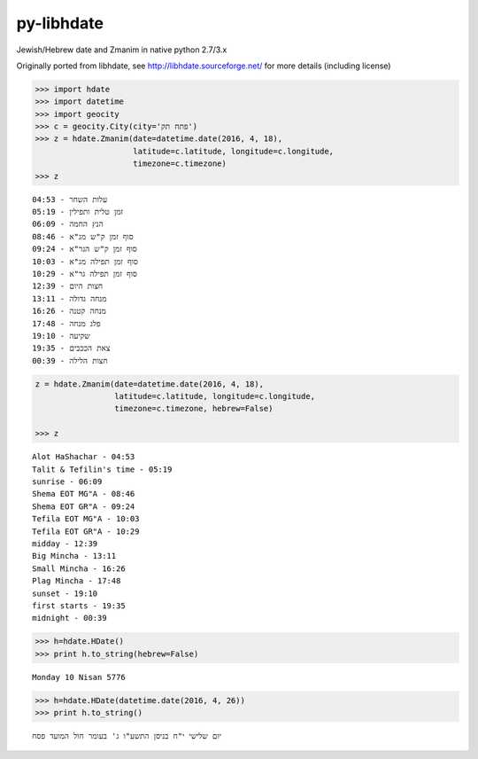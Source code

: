 py-libhdate
===========

Jewish/Hebrew date and Zmanim in native python 2.7/3.x

Originally ported from libhdate, see http://libhdate.sourceforge.net/ for more details (including license)

.. code :: python

    >>> import hdate
    >>> import datetime
    >>> import geocity
    >>> c = geocity.City(city='פתח תק')
    >>> z = hdate.Zmanim(date=datetime.date(2016, 4, 18),
                         latitude=c.latitude, longitude=c.longitude, 
                         timezone=c.timezone)
    >>> z
    
::

    עלות השחר - 04:53
    זמן טלית ותפילין - 05:19
    הנץ החמה - 06:09
    סוף זמן ק"ש מג"א - 08:46
    סוף זמן ק"ש הגר"א - 09:24
    סוף זמן תפילה מג"א - 10:03
    סוף זמן תפילה גר"א - 10:29
    חצות היום - 12:39
    מנחה גדולה - 13:11
    מנחה קטנה - 16:26
    פלג מנחה - 17:48
    שקיעה - 19:10
    צאת הככבים - 19:35
    חצות הלילה - 00:39

.. code :: python

    z = hdate.Zmanim(date=datetime.date(2016, 4, 18),
                     latitude=c.latitude, longitude=c.longitude, 
                     timezone=c.timezone, hebrew=False)
    
    >>> z

::

    Alot HaShachar - 04:53
    Talit & Tefilin's time - 05:19
    sunrise - 06:09
    Shema EOT MG"A - 08:46
    Shema EOT GR"A - 09:24
    Tefila EOT MG"A - 10:03
    Tefila EOT GR"A - 10:29
    midday - 12:39
    Big Mincha - 13:11
    Small Mincha - 16:26
    Plag Mincha - 17:48
    sunset - 19:10
    first starts - 19:35
    midnight - 00:39

.. code :: python

    >>> h=hdate.HDate()
    >>> print h.to_string(hebrew=False)

::

    Monday 10 Nisan 5776

.. code :: python

    >>> h=hdate.HDate(datetime.date(2016, 4, 26))
    >>> print h.to_string()

::

    יום שלישי י"ח בניסן התשע"ו ג' בעומר חול המועד פסח

